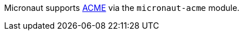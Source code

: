 Micronaut supports https://en.wikipedia.org/wiki/Automated_Certificate_Management_Environment[ACME] via the `micronaut-acme` module.
